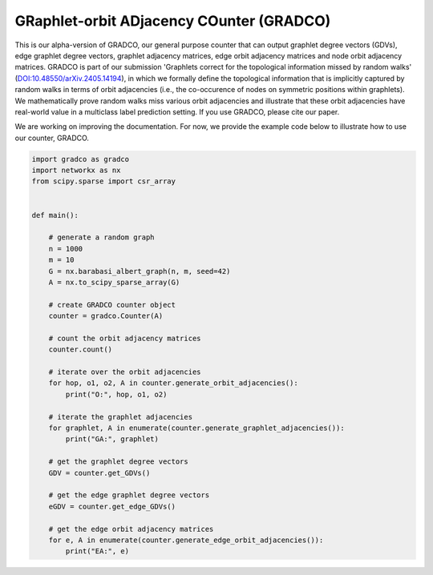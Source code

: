 =========================================
GRaphlet-orbit ADjacency COunter (GRADCO)
=========================================

.. image:: https://badge.fury.io/py/gradco.svg
    :target: http://badge.fury.io/py/gradco
.. image:: https://img.shields.io/pypi/dm/gradco.svg?label=PyPI%20downloads)
    :target: https://pypi.org/project/gradco/



This is our alpha-version of GRADCO, our general purpose counter that can
output graphlet degree vectors (GDVs), edge graphlet degree vectors, graphlet
adjacency matrices, edge orbit adjacency matrices and node orbit adjacency
matrices. GRADCO is part of our submission 'Graphlets correct for the
topological information missed by random walks' (`DOI:10.48550/arXiv.2405.14194
<https://doi.org/10.48550/arXiv.2405.14194>`_), in which we formally define the
topological information that is implicitly captured by random walks in terms of
orbit adjacencies (i.e., the co-occurence of nodes on symmetric positions
within graphlets). We mathematically prove random walks miss various orbit
adjacencies and illustrate that these orbit adjacencies have real-world value
in a multiclass label prediction setting. If you use GRADCO, please cite our
paper.

We are working on improving the documentation. For now, we provide the example
code below to illustrate how to use our counter, GRADCO.

.. code-block:: python

    import gradco as gradco
    import networkx as nx
    from scipy.sparse import csr_array
    
    
    def main():
    
        # generate a random graph
        n = 1000
        m = 10
        G = nx.barabasi_albert_graph(n, m, seed=42)
        A = nx.to_scipy_sparse_array(G)
    
        # create GRADCO counter object
        counter = gradco.Counter(A)
    
        # count the orbit adjacency matrices
        counter.count()
    
        # iterate over the orbit adjacencies
        for hop, o1, o2, A in counter.generate_orbit_adjacencies():
            print("O:", hop, o1, o2)
    
        # iterate the graphlet adjacencies
        for graphlet, A in enumerate(counter.generate_graphlet_adjacencies()):
            print("GA:", graphlet)
    
        # get the graphlet degree vectors
        GDV = counter.get_GDVs()
    
        # get the edge graphlet degree vectors
        eGDV = counter.get_edge_GDVs()
    
        # get the edge orbit adjacency matrices
        for e, A in enumerate(counter.generate_edge_orbit_adjacencies()):
            print("EA:", e)


